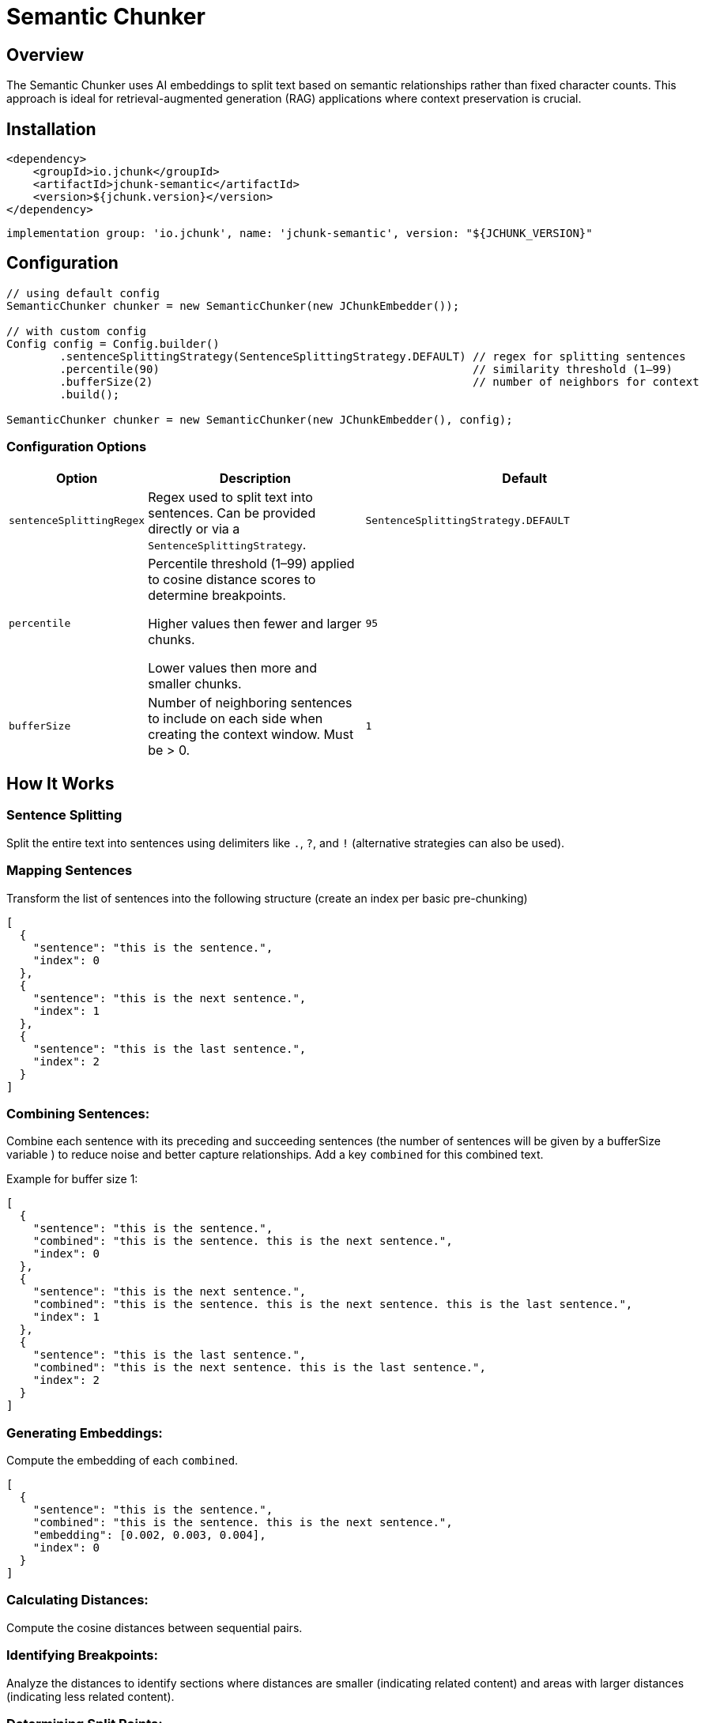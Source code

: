 = Semantic Chunker
:page-layout: article

== Overview

The Semantic Chunker uses AI embeddings to split text based on semantic relationships rather than fixed character counts. This approach is ideal for retrieval-augmented generation (RAG) applications where context preservation is crucial.

== Installation

[source,xml]
----
<dependency>
    <groupId>io.jchunk</groupId>
    <artifactId>jchunk-semantic</artifactId>
    <version>${jchunk.version}</version>
</dependency>
----

[source,groovy]
----
implementation group: 'io.jchunk', name: 'jchunk-semantic', version: "${JCHUNK_VERSION}"
----

== Configuration

[source,java]
----
// using default config
SemanticChunker chunker = new SemanticChunker(new JChunkEmbedder());

// with custom config
Config config = Config.builder()
        .sentenceSplittingStrategy(SentenceSplittingStrategy.DEFAULT) // regex for splitting sentences
        .percentile(90)                                               // similarity threshold (1–99)
        .bufferSize(2)                                                // number of neighbors for context
        .build();

SemanticChunker chunker = new SemanticChunker(new JChunkEmbedder(), config);
----

=== Configuration Options

[cols="1,2,3", options="header"]
|===
| Option | Description | Default

| `sentenceSplittingRegex`
| Regex used to split text into sentences.
Can be provided directly or via a `SentenceSplittingStrategy`.
| `SentenceSplittingStrategy.DEFAULT`

| `percentile`
| Percentile threshold (1–99) applied to cosine distance scores to determine breakpoints.

Higher values then fewer and larger chunks.

Lower values then more and smaller chunks.
| `95`

| `bufferSize`
| Number of neighboring sentences to include on each side when creating the context window.
Must be > 0.
| `1`
|===


== How It Works

=== Sentence Splitting
Split the entire text into sentences using delimiters like `.`, `?`, and `!` (alternative strategies can also be used).

=== Mapping Sentences
Transform the list of sentences into the following structure (create an index per basic pre-chunking)

[source,json]
----
[
  {
    "sentence": "this is the sentence.",
    "index": 0
  },
  {
    "sentence": "this is the next sentence.",
    "index": 1
  },
  {
    "sentence": "this is the last sentence.",
    "index": 2
  }
]
----

=== Combining Sentences:

Combine each sentence with its preceding and succeeding sentences (the number of sentences will be given by a bufferSize variable ) to reduce noise and better capture relationships. Add a key `combined` for this combined text.

Example for buffer size 1:
[source,json]
----
[
  {
    "sentence": "this is the sentence.",
    "combined": "this is the sentence. this is the next sentence.",
    "index": 0
  },
  {
    "sentence": "this is the next sentence.",
    "combined": "this is the sentence. this is the next sentence. this is the last sentence.",
    "index": 1
  },
  {
    "sentence": "this is the last sentence.",
    "combined": "this is the next sentence. this is the last sentence.",
    "index": 2
  }
]
----

=== Generating Embeddings:

Compute the embedding of each `combined`.

[source,json]
----
[
  {
    "sentence": "this is the sentence.",
    "combined": "this is the sentence. this is the next sentence.",
    "embedding": [0.002, 0.003, 0.004],
    "index": 0
  }
]
----

=== Calculating Distances:

Compute the cosine distances between sequential pairs.

=== Identifying Breakpoints:

Analyze the distances to identify sections where distances are smaller (indicating related content) and areas with larger distances (indicating less related content).

=== Determining Split Points:

Use the 95th percentile of the distances as the threshold for determining breakpoints (can use any other percentile or threshold technique).

image::semantic-chunk.png[]

NOTE: Image taken from this https://github.com/FullStackRetrieval-com/RetrievalTutorials/blob/main/tutorials/LevelsOfTextSplitting/5_Levels_Of_Text_Splitting.ipynb[post]


=== Splitting Chunks:

Split the text into chunks at the identified breakpoints.

== Advantages

* Preserves semantic context
* Adapts to content structure
* Better for RAG applications
* Reduces information loss

== Disadvantages

* Needs an embedding model (thus the system needs to be able to handle it so performance issues are not faced)

== Requirements

* ONNX Runtime for embedding generation
* Pre-trained embedding model (included in the module)
* By default `all-minilm-l6-v2` is used

== Acknowledgments

This module is inspired by Greg Kamradt's post https://github.com/FullStackRetrieval-com/RetrievalTutorials/blob/main/tutorials/LevelsOfTextSplitting/5_Levels_Of_Text_Splitting.ipynb[text splitting ideas]